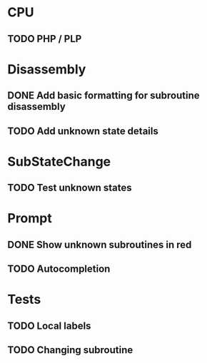 * CPU
** TODO PHP / PLP

* Disassembly
** DONE Add basic formatting for subroutine disassembly
** TODO Add unknown state details

* SubStateChange
** TODO Test unknown states

* Prompt
** DONE Show unknown subroutines in red
** TODO Autocompletion

* Tests
** TODO Local labels
** TODO Changing subroutine
